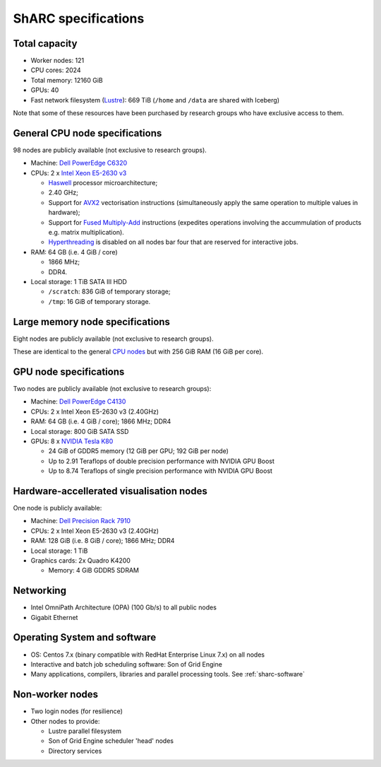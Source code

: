 .. _sharc-specs:

ShARC specifications
======================

Total capacity 
--------------

* Worker nodes: 121 
* CPU cores: 2024 
* Total memory: 12160 GiB 
* GPUs: 40
* Fast network filesystem (`Lustre <http://lustre.org/>`_): 669 TiB (``/home`` and ``/data`` are shared with Iceberg)

Note that some of these resources have been purchased by research groups who have exclusive access to them.

General CPU node specifications
-------------------------------

98 nodes are publicly available (not exclusive to research groups).  

* Machine: `Dell PowerEdge C6320`_
* CPUs: 2 x `Intel Xeon E5-2630 v3`_

  * `Haswell`_ processor microarchitecture;
  * 2.40 GHz;
  * Support for `AVX2`_ vectorisation instructions (simultaneously apply the same operation to multiple values in hardware);
  * Support for `Fused Multiply-Add`_ instructions (expedites operations involving the accummulation of products e.g. matrix multiplication).
  * `Hyperthreading <https://en.wikipedia.org/wiki/Hyper-threading>`_ is disabled on all nodes bar four that are reserved for interactive jobs.

* RAM: 64 GB (i.e. 4 GiB / core)
  
  * 1866 MHz;
  * DDR4.

* Local storage: 1 TiB SATA III HDD

  * ``/scratch``: 836 GiB of temporary storage;
  * ``/tmp``: 16 GiB of temporary storage.

Large memory node specifications
--------------------------------

Eight nodes are publicly available (not exclusive to research groups).  

These are identical to the general `CPU nodes <General CPU node specifications>`_ but with 256 GiB RAM (16 GiB per core).

GPU node specifications
-----------------------

Two nodes are publicly available (not exclusive to research groups):

* Machine: `Dell PowerEdge C4130`_
* CPUs: 2 x Intel Xeon E5-2630 v3 (2.40GHz)
* RAM: 64 GB (i.e. 4 GiB / core); 1866 MHz; DDR4
* Local storage: 800 GiB SATA SSD
* GPUs: 8 x `NVIDIA Tesla K80`_

  * 24 GiB of GDDR5 memory (12 GiB per GPU; 192 GiB per node)
  * Up to 2.91 Teraflops of double precision performance with NVIDIA GPU Boost
  * Up to 8.74 Teraflops of single precision performance with NVIDIA GPU Boost

Hardware-accellerated visualisation nodes
-----------------------------------------

One node is publicly available:

* Machine: `Dell Precision Rack 7910`_
* CPUs: 2 x Intel Xeon E5-2630 v3 (2.40GHz)
* RAM: 128 GiB (i.e. 8 GiB / core); 1866 MHz; DDR4
* Local storage: 1 TiB
* Graphics cards: 2x Quadro K4200
  
  * Memory: 4 GiB GDDR5 SDRAM

Networking
----------

* Intel OmniPath Architecture (OPA) (100 Gb/s) to all public nodes
* Gigabit Ethernet

Operating System and software
-----------------------------

* OS: Centos 7.x (binary compatible with RedHat Enterprise Linux 7.x) on all nodes
* Interactive and batch job scheduling software: Son of Grid Engine
* Many applications, compilers, libraries and parallel processing tools. See :ref:`sharc-software`

Non-worker nodes
----------------
 
* Two login nodes (for resilience)
* Other nodes to provide:

  * Lustre parallel filesystem
  * Son of Grid Engine scheduler 'head' nodes
  * Directory services

.. _AVX2: https://en.wikipedia.org/wiki/Advanced_Vector_Extensions#Advanced_Vector_Extensions_2
.. _Dell PowerEdge C4130: http://www.dell.com/uk/business/p/poweredge-c4130/pd
.. _Dell PowerEdge C6320: http://www.dell.com/uk/business/p/poweredge-c6320/pd
.. _Dell Precision Rack 7910: http://www.dell.com/uk/business/p/precision-r7910-workstation/pd?oc=cu000pr7910mufws_
.. _Fused Multiply-Add: https://en.wikipedia.org/wiki/Multiply%E2%80%93accumulate_operation#Fused_multiply.E2.80.93add
.. _Haswell: https://en.wikipedia.org/wiki/Haswell_(microarchitecture)
.. _Intel Xeon E5-2630 v3: http://ark.intel.com/products/83356/Intel-Xeon-Processor-E5-2630-v3-20M-Cache-2_40-GHz
.. _NVIDIA Tesla K80: http://www.nvidia.com/object/tesla-servers.html

.. nnodes ``qhost | grep -c 'sharc-'``
.. ncores ``qhost | awk 'FNR > 3 {sum += $3} END {print sum}'``
.. totmem ``for node in $(qhost | awk '/sharc-/ {print $1}'); do qconf -se $node | egrep -o 'h_vmem=[0-9]*[^MGT]'; done | awk -F '=' '{sum += $2} END {print sum}'``
.. ngpus ``for node in $(qhost -F gpu | grep 'gpu=' -B1 | awk '/sharc-/ {print $1}'); do qconf -se $node | egrep -o 'gpu=[0-9]*'; done | awk -F '=' '{sum += $2} END {print sum}'``
.. lustresize ``df -h --output=size /mnt/fastdata/ | tail -1``

